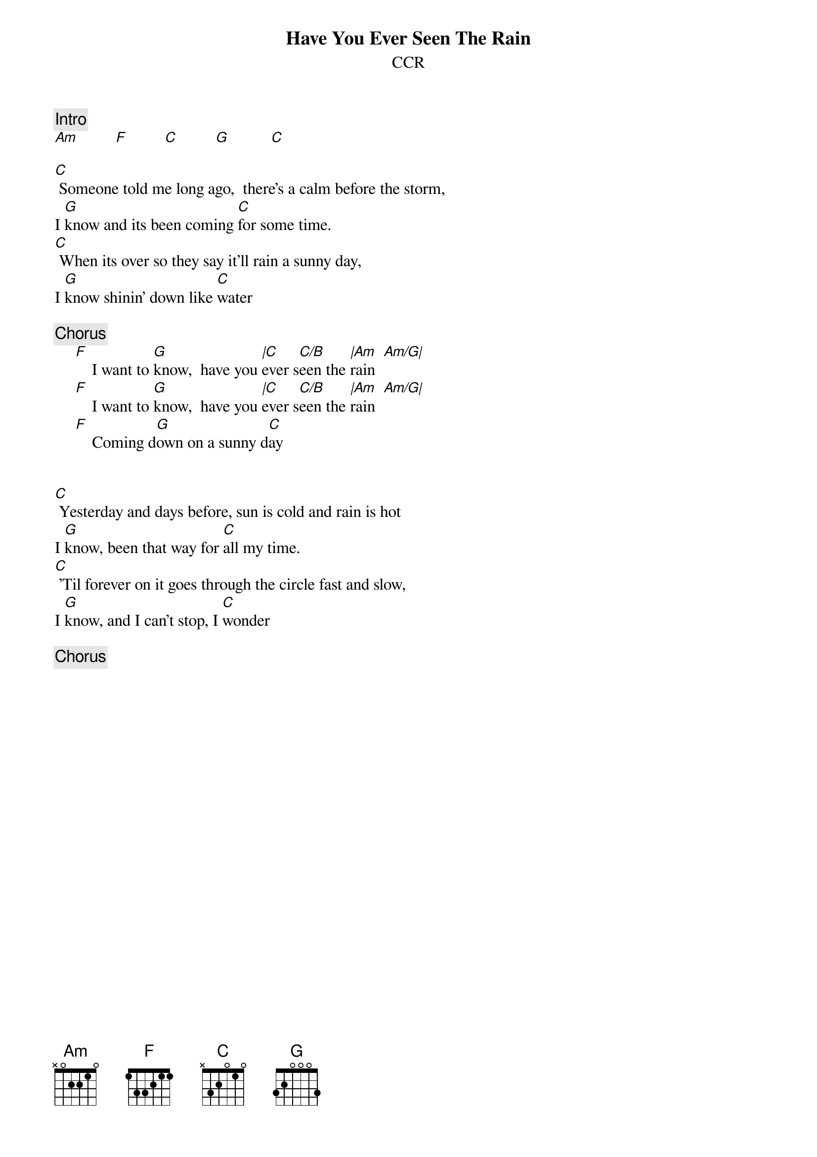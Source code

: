 {title:Have You Ever Seen The Rain}
{st:CCR}
{artist:CCR}

{c:Intro}
[Am]         [F]         [C]         [G]          [C]

[C] Someone told me long ago,  there's a calm before the storm,  
I [G]know and its been coming [C]for some time.  
[C] When its over so they say it'll rain a sunny day, 
I [G]know shinin' down like [C]water

{c:Chorus}
     [F]    I want to [G]know,  have you [|C]ever s[C/B]een the [|Am]rain  [Am/G|]
     [F]    I want to [G]know,  have you [|C]ever s[C/B]een the [|Am]rain  [Am/G|]
     [F]    Coming d[G]own on a sunny d[C]ay
      

[C] Yesterday and days before, sun is cold and rain is hot
I [G]know, been that way for [C]all my time.
[C] 'Til forever on it goes through the circle fast and slow,
I [G]know, and I can't stop, I [C]wonder

{c:Chorus}